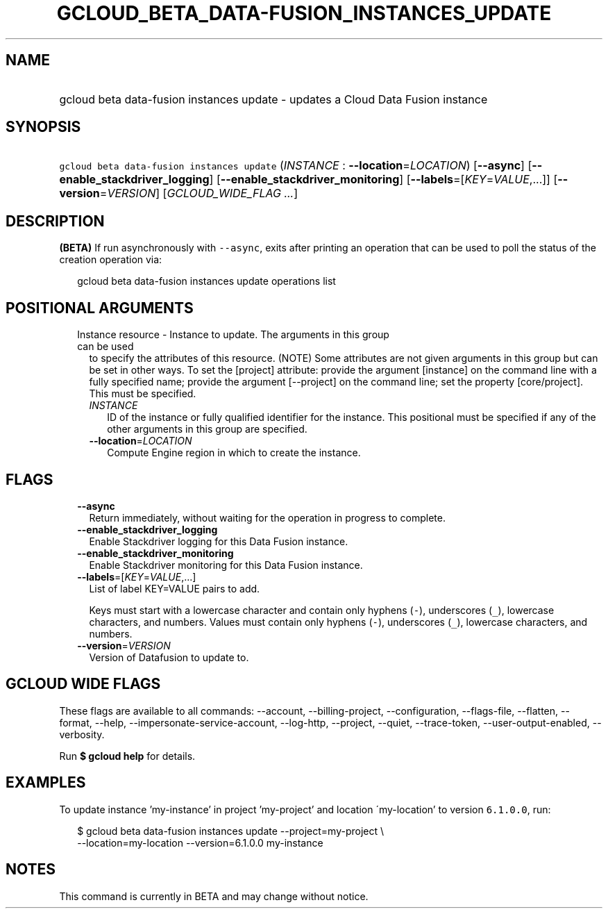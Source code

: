 
.TH "GCLOUD_BETA_DATA\-FUSION_INSTANCES_UPDATE" 1



.SH "NAME"
.HP
gcloud beta data\-fusion instances update \- updates a Cloud Data Fusion instance



.SH "SYNOPSIS"
.HP
\f5gcloud beta data\-fusion instances update\fR (\fIINSTANCE\fR\ :\ \fB\-\-location\fR=\fILOCATION\fR) [\fB\-\-async\fR] [\fB\-\-enable_stackdriver_logging\fR] [\fB\-\-enable_stackdriver_monitoring\fR] [\fB\-\-labels\fR=[\fIKEY\fR=\fIVALUE\fR,...]] [\fB\-\-version\fR=\fIVERSION\fR] [\fIGCLOUD_WIDE_FLAG\ ...\fR]



.SH "DESCRIPTION"

\fB(BETA)\fR If run asynchronously with \f5\-\-async\fR, exits after printing an
operation that can be used to poll the status of the creation operation via:

.RS 2m
gcloud beta data\-fusion instances update operations list
.RE



.SH "POSITIONAL ARGUMENTS"

.RS 2m
.TP 2m

Instance resource \- Instance to update. The arguments in this group can be used
to specify the attributes of this resource. (NOTE) Some attributes are not given
arguments in this group but can be set in other ways. To set the [project]
attribute: provide the argument [instance] on the command line with a fully
specified name; provide the argument [\-\-project] on the command line; set the
property [core/project]. This must be specified.

.RS 2m
.TP 2m
\fIINSTANCE\fR
ID of the instance or fully qualified identifier for the instance. This
positional must be specified if any of the other arguments in this group are
specified.

.TP 2m
\fB\-\-location\fR=\fILOCATION\fR
Compute Engine region in which to create the instance.


.RE
.RE
.sp

.SH "FLAGS"

.RS 2m
.TP 2m
\fB\-\-async\fR
Return immediately, without waiting for the operation in progress to complete.

.TP 2m
\fB\-\-enable_stackdriver_logging\fR
Enable Stackdriver logging for this Data Fusion instance.

.TP 2m
\fB\-\-enable_stackdriver_monitoring\fR
Enable Stackdriver monitoring for this Data Fusion instance.

.TP 2m
\fB\-\-labels\fR=[\fIKEY\fR=\fIVALUE\fR,...]
List of label KEY=VALUE pairs to add.

Keys must start with a lowercase character and contain only hyphens (\f5\-\fR),
underscores (\f5_\fR), lowercase characters, and numbers. Values must contain
only hyphens (\f5\-\fR), underscores (\f5_\fR), lowercase characters, and
numbers.

.TP 2m
\fB\-\-version\fR=\fIVERSION\fR
Version of Datafusion to update to.


.RE
.sp

.SH "GCLOUD WIDE FLAGS"

These flags are available to all commands: \-\-account, \-\-billing\-project,
\-\-configuration, \-\-flags\-file, \-\-flatten, \-\-format, \-\-help,
\-\-impersonate\-service\-account, \-\-log\-http, \-\-project, \-\-quiet,
\-\-trace\-token, \-\-user\-output\-enabled, \-\-verbosity.

Run \fB$ gcloud help\fR for details.



.SH "EXAMPLES"

To update instance 'my\-instance' in project 'my\-project' and location
\'my\-location' to version \f56.1.0.0\fR, run:

.RS 2m
$ gcloud beta data\-fusion instances update \-\-project=my\-project \e
    \-\-location=my\-location \-\-version=6.1.0.0 my\-instance
.RE



.SH "NOTES"

This command is currently in BETA and may change without notice.

